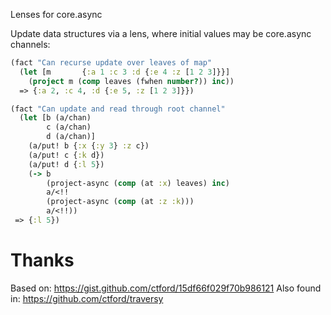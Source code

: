 Lenses for core.async

#+HTML: <img src="https://travis-ci.org/tristanstraub/alens.svg?branch=master" alt="build:">

Update data structures via a lens, where initial values may be core.async channels:

#+BEGIN_SRC clojure
  (fact "Can recurse update over leaves of map"
    (let [m       {:a 1 :c 3 :d {:e 4 :z [1 2 3]}}]
      (project m (comp leaves (fwhen number?)) inc))
    => {:a 2, :c 4, :d {:e 5, :z [1 2 3]}})
#+END_SRC

#+BEGIN_SRC clojure
  (fact "Can update and read through root channel"
    (let [b (a/chan)
          c (a/chan)
          d (a/chan)]
      (a/put! b {:x {:y 3} :z c})
      (a/put! c {:k d})
      (a/put! d {:l 5})
      (-> b
          (project-async (comp (at :x) leaves) inc)
          a/<!!
          (project-async (comp (at :z :k)))
          a/<!!))
   => {:l 5})
#+END_SRC

* Thanks

Based on: https://gist.github.com/ctford/15df66f029f70b986121
Also found in: https://github.com/ctford/traversy
